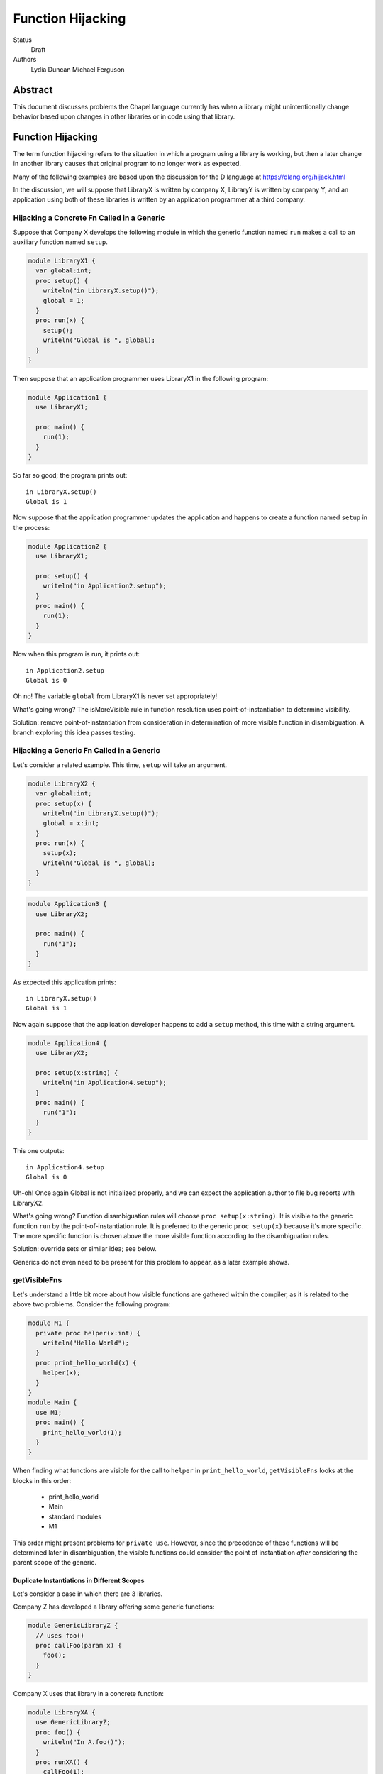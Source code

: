Function Hijacking
==================

Status
  Draft

Authors
  Lydia Duncan
  Michael Ferguson


Abstract
--------

This document discusses problems the Chapel language currently has when a
library might unintentionally change behavior based upon changes in other
libraries or in code using that library.

Function Hijacking
------------------

The term function hijacking refers to the situation in which a program
using a library is working, but then a later change in another library
causes that original program to no longer work as expected.

Many of the following examples are based upon the discussion for the D
language at https://dlang.org/hijack.html

In the discussion, we will suppose that LibraryX is written by company X,
LibraryY is written by company Y, and an application using both of these
libraries is written by an application programmer at a third company.

Hijacking a Concrete Fn Called in a Generic
+++++++++++++++++++++++++++++++++++++++++++

Suppose that Company X develops the following module in which the generic
function named ``run`` makes a call to an auxiliary
function named ``setup``.

.. code-block:: chapel

  module LibraryX1 {
    var global:int;
    proc setup() {
      writeln("in LibraryX.setup()");
      global = 1;
    }
    proc run(x) {
      setup();
      writeln("Global is ", global);
    }
  }

Then suppose that an application programmer uses LibraryX1
in the following program:

.. code-block:: chapel

  module Application1 {
    use LibraryX1;

    proc main() {
      run(1);
    }
  }

So far so good; the program prints out:

::

  in LibraryX.setup()
  Global is 1

Now suppose that the application programmer updates the application and
happens to create a function named ``setup`` in the process:

.. code-block:: chapel

  module Application2 {
    use LibraryX1;

    proc setup() {
      writeln("in Application2.setup");
    }
    proc main() {
      run(1);
    }
  }

Now when this program is run, it prints out:

::

  in Application2.setup
  Global is 0

Oh no! The variable ``global`` from LibraryX1 is never set appropriately!

What's going wrong? The isMoreVisible rule in function resolution uses
point-of-instantiation to determine visibility.

Solution: remove point-of-instantiation from consideration in
determination of more visible function in disambiguation. A branch
exploring this idea passes testing.

Hijacking a Generic Fn Called in a Generic
++++++++++++++++++++++++++++++++++++++++++

Let's consider a related example. This time, ``setup`` will take an
argument.

.. code-block:: chapel

  module LibraryX2 {
    var global:int;
    proc setup(x) {
      writeln("in LibraryX.setup()");
      global = x:int;
    }
    proc run(x) {
      setup(x);
      writeln("Global is ", global);
    }
  }

.. code-block:: chapel

  module Application3 {
    use LibraryX2;

    proc main() {
      run("1");
    }
  }

As expected this application prints:

::

  in LibraryX.setup()
  Global is 1

Now again suppose that the application developer happens to add a
``setup`` method, this time with a string argument.

.. code-block:: chapel

  module Application4 {
    use LibraryX2;

    proc setup(x:string) {
      writeln("in Application4.setup");
    }
    proc main() {
      run("1");
    }
  }

This one outputs:

::

  in Application4.setup
  Global is 0

Uh-oh! Once again Global is not initialized properly, and we can expect
the application author to file bug reports with LibraryX2.

What's going wrong? Function disambiguation rules will choose ``proc
setup(x:string)``. It is visible to the generic function ``run``
by the point-of-instantiation rule. It is preferred to the generic ``proc
setup(x)`` because it's more specific. The more specific function is
chosen above the more visible function according to the disambiguation
rules.

Solution: override sets or similar idea; see below.

Generics do not even need to be present for this problem to appear, as
a later example shows.

getVisibleFns
+++++++++++++

Let's understand a little bit more about how visible functions are
gathered within the compiler, as it is related to the above two problems. Consider the following program:

.. code-block:: chapel

  module M1 {
    private proc helper(x:int) {
      writeln("Hello World");
    }
    proc print_hello_world(x) {
      helper(x);
    }
  }
  module Main {
    use M1;
    proc main() {
      print_hello_world(1);
    }
  }

When finding what functions are visible for the call to ``helper`` in
``print_hello_world``, ``getVisibleFns`` looks at the blocks in this order:

 * print_hello_world
 * Main
 * standard modules
 * M1

This order might present problems for ``private use``. However, since the
precedence of these functions will be determined later in disambiguation, the
visible functions could consider the point of instantiation *after* considering
the parent scope of the generic.


Duplicate Instantiations in Different Scopes
********************************************

Let's consider a case in which there are 3 libraries.

Company Z has developed a library offering some generic functions:

.. code-block:: chapel

  module GenericLibraryZ {
    // uses foo()
    proc callFoo(param x) {
      foo();
    }
  }

Company X uses that library in a concrete function:

.. code-block:: chapel

  module LibraryXA {
    use GenericLibraryZ;
    proc foo() {
      writeln("In A.foo()");
    }
    proc runXA() {
      callFoo(1);
    }
  }

The application makes use of LibraryXA:

.. code-block:: chapel

  module ApplicationA {
    use LibraryXA;
    proc main() {
      runXA();
    }
  }

Now that program outputs

::

  In A.foo()

as expected.

Let's suppose that the application developer decides to also use another
library, LibraryYA, which also uses GenericLibraryZ:

.. code-block:: chapel

  module LibraryYA {
    use GenericLibraryZ;
    proc foo() {
      writeln("In B.foo()");
    }
    proc runYA() {
      callFoo(1);
    }
  }

.. code-block:: chapel

  module ApplicationB {
    use LibraryXA;
    use LibraryYA;
    proc main() {
      runXA();
      runYA();
    }
  }

Now that program outputs

::

  In A.foo()
  In A.foo()

surprisingly. When LibraryXA and LibraryYA are combined in the same
application, one of them does not work the way it did independently.

What's going wrong? As described in Spec section 22.2, an arbitrary point of
instantiation is chosen for an instantiation of a generic function and that
instantiation is used any time that generic function is supplied with the same
generic arguments (types and params). Within the compiler, this is implemented
with a cache of generic instantiations. The arbitrary point of instantiation
recipe does not allow for different scopes where a generic functions is called
to instantiate differently, which is what the example is trying to do.

Solution: Can generic instantiation consider the implied functions that will be
required to resolve the generic function & where those functions are drawn
from, as part of the type/param? Alternatively, can generic functions in different scopes be instantiated separately?

Overloads
+++++++++

Let's now suppose that we have two libraries from different companies:
LibraryX3 and LibraryY1.

.. code-block:: chapel

  module LibraryX3 {
    var global:real;
    proc setup(x:real) {
      writeln("in LibraryX.setup()");
      global = x;
    }
    proc run() {
      writeln("Global is ", global);
    }
  }

.. code-block:: chapel

  module LibraryY1 {
    proc go() { }
  }

The application uses both of these libraries:

.. code-block:: chapel

  module Application5 {
    use LibraryX3;
    use LibraryY1;

    proc main() {
      var x:int = 1;
      setup(x); // from LibraryX
      run(); // from LibraryX
      go(); // from LibraryY
    }
  }

This program outputs

::

  in LibraryX.setup()
  Global is 1.0


Now suppose that later, after the application is in maintenance mode,
Company Y adds a new function to LibraryY:

.. code-block:: chapel

  module LibraryY2 {
    proc setup(x:int) {
      writeln("in LibraryY.setup");
    }
    proc go() { }
  }

The application maintainer updates the application to use LibraryY2:

.. code-block:: chapel

  module Application6 {
    use LibraryX3;
    use LibraryY2;

    proc main() {
      var x:int = 1;
      setup(x); // from LibraryX
      run(); // from LibraryX
      go(); // from LibraryY
    }
  }

Oh dear!

::

  in LibraryY.setup
  Global is 0.0

What's going wrong? Function disambiguation rules prefer a more specific
match, so the call setup(x) that used to rely on a coercion from int to
real now resolves to the function in the other library that doesn't
require a coercion. Note that in this case, the two candidate setup
functions are equally visible.

Solution: D's overload sets solve this problem by making it an error to
combine overloads for a particular function name from different sources
unless you opt-in.

Scoping of Generic Instantiations
+++++++++++++++++++++++++++++++++

Let's take a break from talking about specific problems to understand the
*point-of-instantiation* rule a little bit better.

Consider a program that uses the ``Sort`` module. One would like to be able
to provide a sorting function that can be called. For example:

.. code-block:: chapel

  module Sort {

    proc sort(A) {
       ... A[i] < B[i] ...
    }
  }

  module Test {
    use Sort;
    record MyType { ... }
    proc < (a:MyType, b:MyType) { ... }
    var A:[1..100] MyType;
    ...
    sort(A); // programmer intends it to call < declared above
  }

However, neither the ``<`` function or the type ``MyType`` are visible to
the definition point of ``proc sort`` as these are declared in ``Test``.
(It wouldn't make sense to expect the ``Sort`` module to ``use Test``
since that would prevent it from being an independent library.)
In order to enable patterns like this, the generic
instantiation process uses a *point of instantiation* rule in which the generic
instantiation of ``sort`` can use symbols available only at the call site. That
enables the ``<`` function to be found and resolved.

At the same time, a generic function might want to use helper functions
from the same module:

.. code-block:: chapel

  module Sort {

    proc isSorted(A) {
      ...
    }
    proc sort(A) {
       ... isSorted(A) ...
    }
  }

  module Test {
    use Sort;
    // what if Test declared a proc isSorted?
    sort(A);
  }

In that event, even though ``sort`` is generic, it might be surprising if
in some cases ``isSorted`` might resolve to something in the caller. This
problem was explored in some of the above examples, including Hijacking a
Concrete Fn Called in a Generic.

Solution: While the compiler has the ability to find types and functions
through the point of instantiation rule, it is much easier to
reason about programs that use other means. In particular,
the preferred answer should be:

   * use an implements clause (as described in CHIP 2)
   * use a first-class function or function object argument

Unexpected Base Class Additions
+++++++++++++++++++++++++++++++

A new company on the scene, Company Z, likes to make object-oriented class libraries. In that setting, it's typical to expect library users to extend a class from the library.

.. code-block:: chapel

  module LibraryZ1 {
    class Base {
    }
  }

In the application code, the developer extends Base and adds a method
``run`` that is used by the application:

.. code-block:: chapel

  module Application7 {
    use LibraryZ1;

    class Widget : Base {
      proc run(x:real) {
        writeln("In Application.Widget.run");
      }
    }

    proc main() {
      var instance = new Widget();
      var x = 1;
      instance.run(x);
      delete instance;
    }
  }

When this program is run, it prints out:

::

  In Application.Widget.run

Now suppose that Company Z decides to update their library by adding a new
feature to ``class Base``:

.. code-block:: chapel

  module LibraryZ2 {
    class Base {
      proc run(x:int) {
        writeln("starting LibraryZ.Base.run!");
      }
    }
  }

The application developer updates to the latest LibraryZ:

.. code-block:: chapel

  module Application8 {
    use LibraryZ2;

    class Widget : Base {
      proc run(x:real) {
        writeln("In Application.Widget.run");
      }
    }

    proc main() {
      var instance = new Widget();
      var x = 1;
      instance.run(x);
      delete instance;
    }
  }

It outputs

::

  In Application.Widget.run

which is what we want! Not all languages would have that output for this
example.

New Method is Accidentally Overridden
+++++++++++++++++++++++++++++++++++++

Let's consider another example where Company Z offers a class library.

.. code-block:: chapel

  module LibraryZ3 {
    class Base {
      proc setup() {
        writeln("starting LibraryZ.Base.setup!");
      }
    }
  }

The application developer creates a class inheriting from Base:

.. code-block:: chapel

  module Application9 {
    use LibraryZ3;

    class Widget : Base {
      proc run(x:int) {
        writeln("In Application.Widget.run");
      }
    }

    proc main() {
      var instance = new Widget();
      var x = 1;
      instance.setup(); // calls Base.setup()
      instance.run(x); // calls Widget.run()
      delete instance;
    }
  }

::

  starting LibraryZ.Base.setup!
  In Application.Widget.run


Now Company Z extends ``class Base`` by adding ``proc run(x:int)``.

.. code-block:: chapel

  module LibraryZ4 {
    class Base {
      proc setup() {
        writeln("starting LibraryZ.Base.setup!");

        run(1); // calls Base.run

        writeln("completed LibraryZ.Base.setup!");
      }
      proc run(x:int) {
        writeln("in LibraryZ.Base.run!");
      }
    }
  }

and then the application is updated to use the new library:

.. code-block:: chapel

  module Application10 {
    use LibraryZ4;

    class Widget : Base {
      proc run(x:int) {
        writeln("In Application.Widget.run");
      }
    }

    proc main() {
      var instance = new Widget();
      var x = 1;
      instance.setup(); // calls Base.setup()
      instance.run(x); // calls Widget.run()
      delete instance;
    }
  }

The update results in the following output:

::

  starting LibraryZ.Base.setup!
  In Application.Widget.run
  completed LibraryZ.Base.setup!
  In Application.Widget.run

But uh-oh, now Base.setup() calls Widget.run!

What's going wrong? A method that was expected not to be virtually dispatched was overridden - causing it to be virtually dispatched.

Solutions: require an 'override' keyword to mark functions that should be overriding a base class method. In that event, ``Widget.run`` would not have an override when the library is updated and a compiler error would alert the user to the issue. It might also be reasonable to be able to mark functions as non-overrideable - but that one is probably harder to rely upon.

Unexpected new Overload for an Overridden method
++++++++++++++++++++++++++++++++++++++++++++++++

Let's suppose now that LibraryZ expects classes extending Base to override a setup helper function:

.. code-block:: chapel

  module LibraryZ4 {
    class Base {
      proc setup() {
        writeln("starting LibraryZ.Base.setup!");

        helpSetup(1); // expected to call derived class

        writeln("completed LibraryZ.Base.setup!");
      }
      proc helpSetup(x:real) {
        writeln("LibraryZ.Base Default setup helper");
      }
    }
  }

Now the application might use that library like so:

.. code-block:: chapel

  module Application11 {
    use LibraryZ4;

    class Widget : Base {
      proc helpSetup(x:real) {
        writeln("In Application.Widget.helpSetup");
      }
    }

    proc main() {
      var instance = new Widget();
      instance.setup(); // calls Base.setup() and that runs Widget.helpSetup
      delete instance;
    }
  }

That outputs:

::

  starting LibraryZ.Base.setup!
  In Application.Widget.helpSetup
  completed LibraryZ.Base.setup!

as expected.

Now suppose that the designer of LibraryZ realizes that they can make the library significantly faster if they use ``int`` in more places. So, they add an overload of  ``helpSetup`` accepting an ``int``.

.. code-block:: chapel

  module LibraryZ5 {
    class Base {
      proc setup() {
        writeln("starting LibraryZ.Base.setup!");

        helpSetup(1); // may call derived class

	// calls helpSetup(1.0) elsewhere...

        writeln("completed LibraryZ.Base.setup!");
      }
      proc helpSetup(x:real) {
        writeln("LibraryZ.Base Default real setup helper");
      }
      proc helpSetup(x:int) {
        writeln("LibraryZ.Base Default int setup helper");
      }
    }
  }

When the application is updated to use LibraryZ5, the application developer
might be surprised that their helpSetup is no longer being called in all of the situations.

.. code-block:: chapel

  module Application12 {
    use LibraryZ5;

    class Widget : Base {
      proc helpSetup(x:real) {
        writeln("In Application.Widget.helpSetup");
      }
    }

    proc main() {
      var instance = new Widget();
      instance.setup(); // calls Base.setup() and that runs Widget.helpSetup
      delete instance;
    }
  }

::

  starting LibraryZ.Base.setup!
  LibraryZ.Base Default int setup helper
  completed LibraryZ.Base.setup!


The user might have been imagining that they'd override *all* overloads of ``helpSetup``. The combination of override and overload is a frequently challenging concept, and different languages operate differently with it.

Solutions: Consider adding a compile-time warning and/or an execution error in
this case. Additionally, if we have a concept of "pure" virtual methods, the
library could enforce that the subclasses of Base have overridden the
appropriate methods.


Summary of Solutions
++++++++++++++++++++

* remove point-of-instantiation from consideration in determination of
  more visible function in disambiguation.
* consider changing the traversal order of getVisibleFns to visit the
  point-of-instantiation block after considering the parent scope of a
  generic
* prefer other means instead of the point-of-instantiation rule for
  making types and functions available inside of a generic function:

  * use an implements clause (as described in CHIP 2)
  * use a first-class function or function object argument

* adjust the resolution cache to allow for different instantiations of
  the same generic function that is used in different scopes.
* adjust the priority of a more specific match over a more visible match

  * could try simply making more visible be more important than more specific
  * could try something inspired by the D overload sets idea

* Require an 'override' keyword to mark functions that should be
  overriding a base class method.

  * Consider allowing 'pure virtual' or non-overrideable methods

* Consider adding some sort of error in the event that some overloads of
  a method are overridden but some are not.

What is this overload sets idea?

* an "overload sets" is a group of functions with the same name declared
  in the same scope.

  * perform overload resolution independently on each overload set
  * no match in any overload set, then error
  * match in one overload set, OK
  * match in multiple overload sets, error

* introduce a language mechanism to opt-in to merging overload sets. In
  D, this is the 'alias' keyword.


Why does public/private interact with point-of-instantiation?
-------------------------------------------------------------

.. code-block:: chapel

  module Test {
    private use Sort;
    record MyType { ... }
    private proc < (a:MyType, b:MyType) { ... }
    var A:[1..100] MyType;
    ...
    sort(A); // programmer intends it to call < declared above
  }

In this example, should the ``sort`` call be able to find the ``<`` routine?
Certainly the instantiation of ``sort`` should have access to any private
symbols in the ``Sort`` module. One might argue that it additionally should
have access to private symbols from the call site. However, enabling such
access would mean that instantiations can use private symbols from the point of
instantiation, which causes new problems as discussed below.

Consider the following program:

.. code-block:: chapel

  module DefineFoo {
    proc foo(param a) {
      writeln(x());
    }
  }

  module UseFoo {
    use DefineFoo;

    proc x() {
      return 22;
    }

    proc main() {
      foo(6);
    }
  }

This program compiles and runs with Chapel 1.15. The ``x()`` call in
``DefineFoo`` resolves to the ``proc x()`` in ``UseFoo``. But what would happen
if ``proc x()`` were declared as private? Would the program be valid?

.. code-block:: chapel

  module DefineFoo {
    proc foo(param a) {
      writeln(x());
    }
  }

  module UseFoo {
    use DefineFoo;

    private proc x() {
      return 22;
    }

    proc main() {
      foo(6);
    }
  }


In 1.16, it results in a compilation error. That might make sense: if ``proc
x()`` is private, it is not visible outside of the module it is declared in. In
particular, it is not visible in ``DefineFoo``. However, one might interpret the
point-of-instantiation rule as indicating that such a call to a ``private proc
x()`` should be valid.  The main drawback to interpreting the
point-of-instantiation rule in that manner is that ``private proc x()`` would no
longer make ``x`` actually private; it could be called from any generic function
called from the module in which it is declared.

This is not a problem if the caller was aware that ``foo`` would rely on its
private functions, but having this reliance depend on function calls is very
subtle - if the writer of the function wanted to depend on outside functions, it
is best to specify that dependency explicitly as part of ``foo`` s declaration,
either via an interface requirement (see CHIP 2) or by taking the function it
relies upon in as a function object or a first-class function argument.

More About Point-of-instantiation Proposal
------------------------------------------

As we have seen above, point-of-instantiation is problematic because:

 * it can result in surprising behavior
 * it interferes with improvements to ``private``

Here, we propose that point-of-instantiation be ignored in function resolution
when choosing more specific functions. It would continue to be the case that a
``private`` function cannot be made implicitly available to a generic function
by the point-of-instantiation rule.

The expectation would be that functions that need the calling
context to provide functions for use during generic instantiation would
either:

 1. Be public, defined either at the point of definition or the point of
    instantiation.
 2. Use ``implements`` clauses to explicitly provide the functions
    to the generic function - see CHIP 2.
 3. Require these dependencies as function objects or first-class
    function arguments.

Implications
++++++++++++

The ``<`` function is still passable to the ``Sort`` module, including when
multiple ``<`` functions are declared at different scopes at the point of
instantiation.

The caching strategy for generic instantiations would need to be improved
to take into account scoping in any case where the generic function
relied on the point-of-instantiation rule.

